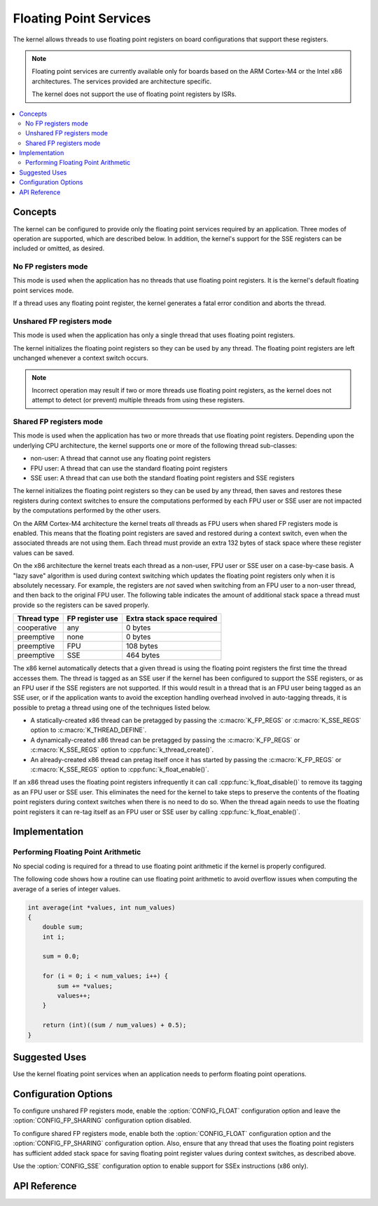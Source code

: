 .. _float_v2:

Floating Point Services
#######################

The kernel allows threads to use floating point registers on board
configurations that support these registers.

.. note::
    Floating point services are currently available only for boards
    based on the ARM Cortex-M4 or the Intel x86 architectures. The
    services provided are architecture specific.

    The kernel does not support the use of floating point registers by ISRs.

.. contents::
    :local:
    :depth: 2

Concepts
********

The kernel can be configured to provide only the floating point services
required by an application. Three modes of operation are supported,
which are described below. In addition, the kernel's support for the SSE
registers can be included or omitted, as desired.

No FP registers mode
====================

This mode is used when the application has no threads that use floating point
registers. It is the kernel's default floating point services mode.

If a thread uses any floating point register,
the kernel generates a fatal error condition and aborts the thread.

Unshared FP registers mode
==========================

This mode is used when the application has only a single thread
that uses floating point registers.

The kernel initializes the floating point registers so they can be used
by any thread. The floating point registers are left unchanged
whenever a context switch occurs.

.. note::
    Incorrect operation may result if two or more threads use
    floating point registers, as the kernel does not attempt to detect
    (or prevent) multiple threads from using these registers.

Shared FP registers mode
========================

This mode is used when the application has two or more threads that use
floating point registers. Depending upon the underlying CPU architecture,
the kernel supports one or more of the following thread sub-classes:

* non-user: A thread that cannot use any floating point registers

* FPU user: A thread that can use the standard floating point registers

* SSE user: A thread that can use both the standard floating point registers
  and SSE registers

The kernel initializes the floating point registers so they can be used
by any thread, then saves and restores these registers during
context switches to ensure the computations performed by each FPU user
or SSE user are not impacted by the computations performed by the other users.

On the ARM Cortex-M4 architecture the kernel treats *all* threads
as FPU users when shared FP registers mode is enabled. This means that the
floating point registers are saved and restored during a context switch, even
when the associated threads are not using them. Each thread must provide
an extra 132 bytes of stack space where these register values can be saved.

On the x86 architecture the kernel treats each thread as a non-user,
FPU user or SSE user on a case-by-case basis. A "lazy save" algorithm is used
during context switching which updates the floating point registers only when
it is absolutely necessary. For example, the registers are *not* saved when
switching from an FPU user to a non-user thread, and then back to the original
FPU user. The following table indicates the amount of additional stack space a
thread must provide so the registers can be saved properly.

=========== =============== ==========================
Thread type FP register use Extra stack space required
=========== =============== ==========================
cooperative any             0 bytes
preemptive  none            0 bytes
preemptive  FPU             108 bytes
preemptive  SSE             464 bytes
=========== =============== ==========================

The x86 kernel automatically detects that a given thread is using
the floating point registers the first time the thread accesses them.
The thread is tagged as an SSE user if the kernel has been configured
to support the SSE registers, or as an FPU user if the SSE registers are
not supported. If this would result in a thread that is an FPU user being
tagged as an SSE user, or if the application wants to avoid the exception
handling overhead involved in auto-tagging threads, it is possible to
pretag a thread using one of the techniques listed below.

* A statically-created x86 thread can be pretagged by passing the
  :c:macro:`K_FP_REGS` or :c:macro:`K_SSE_REGS` option to
  :c:macro:`K_THREAD_DEFINE`.

* A dynamically-created x86 thread can be pretagged by passing the
  :c:macro:`K_FP_REGS` or :c:macro:`K_SSE_REGS` option to
  :cpp:func:`k_thread_create()`.

* An already-created x86 thread can pretag itself once it has started
  by passing the :c:macro:`K_FP_REGS` or :c:macro:`K_SSE_REGS` option to
  :cpp:func:`k_float_enable()`.

If an x86 thread uses the floating point registers infrequently it can call
:cpp:func:`k_float_disable()` to remove its tagging as an FPU user or SSE user.
This eliminates the need for the kernel to take steps to preserve
the contents of the floating point registers during context switches
when there is no need to do so.
When the thread again needs to use the floating point registers it can re-tag
itself as an FPU user or SSE user by calling :cpp:func:`k_float_enable()`.

Implementation
**************

Performing Floating Point Arithmetic
====================================

No special coding is required for a thread to use floating point arithmetic
if the kernel is properly configured.

The following code shows how a routine can use floating point arithmetic
to avoid overflow issues when computing the average of a series of integer
values.

.. code-block:: c

    int average(int *values, int num_values)
    {
        double sum;
        int i;

        sum = 0.0;

        for (i = 0; i < num_values; i++) {
            sum += *values;
            values++;
        }

        return (int)((sum / num_values) + 0.5);
    }

Suggested Uses
**************

Use the kernel floating point services when an application needs to
perform floating point operations.

Configuration Options
*********************

To configure unshared FP registers mode, enable the :option:`CONFIG_FLOAT`
configuration option and leave the :option:`CONFIG_FP_SHARING` configuration
option disabled.

To configure shared FP registers mode, enable both the :option:`CONFIG_FLOAT`
configuration option and the :option:`CONFIG_FP_SHARING` configuration option.
Also, ensure that any thread that uses the floating point registers has
sufficient added stack space for saving floating point register values
during context switches, as described above.

Use the :option:`CONFIG_SSE` configuration option to enable support for
SSEx instructions (x86 only).

API Reference
*************

.. doxygengroup:: float_apis
   :project: Zephyr

